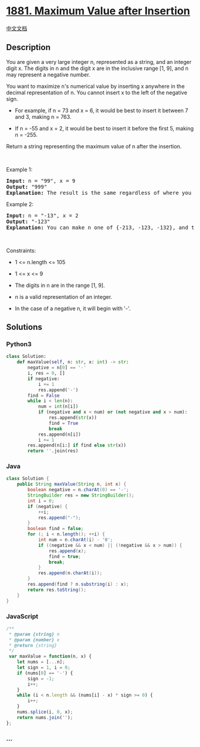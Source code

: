 * [[https://leetcode.com/problems/maximum-value-after-insertion][1881.
Maximum Value after Insertion]]
  :PROPERTIES:
  :CUSTOM_ID: maximum-value-after-insertion
  :END:
[[./solution/1800-1899/1881.Maximum Value after Insertion/README.org][中文文档]]

** Description
   :PROPERTIES:
   :CUSTOM_ID: description
   :END:

#+begin_html
  <p>
#+end_html

You are given a very large integer n, represented as a string,​​​​​​ and
an integer digit x. The digits in n and the digit x are in the inclusive
range [1, 9], and n may represent a negative number.

#+begin_html
  </p>
#+end_html

#+begin_html
  <p>
#+end_html

You want to maximize n's numerical value by inserting x anywhere in the
decimal representation of n​​​​​​. You cannot insert x to the left of
the negative sign.

#+begin_html
  </p>
#+end_html

#+begin_html
  <ul>
#+end_html

#+begin_html
  <li>
#+end_html

For example, if n = 73 and x = 6, it would be best to insert it between
7 and 3, making n = 763.

#+begin_html
  </li>
#+end_html

#+begin_html
  <li>
#+end_html

If n = -55 and x = 2, it would be best to insert it before the first 5,
making n = -255.

#+begin_html
  </li>
#+end_html

#+begin_html
  </ul>
#+end_html

#+begin_html
  <p>
#+end_html

Return a string representing the maximum value of n​​​​​​ after the
insertion.

#+begin_html
  </p>
#+end_html

#+begin_html
  <p>
#+end_html

 

#+begin_html
  </p>
#+end_html

#+begin_html
  <p>
#+end_html

Example 1:

#+begin_html
  </p>
#+end_html

#+begin_html
  <pre>
  <strong>Input:</strong> n = &quot;99&quot;, x = 9
  <strong>Output:</strong> &quot;999&quot;
  <strong>Explanation:</strong> The result is the same regardless of where you insert 9.
  </pre>
#+end_html

#+begin_html
  <p>
#+end_html

Example 2:

#+begin_html
  </p>
#+end_html

#+begin_html
  <pre>
  <strong>Input:</strong> n = &quot;-13&quot;, x = 2
  <strong>Output:</strong> &quot;-123&quot;
  <strong>Explanation:</strong> You can make n one of {-213, -123, -132}, and the largest of those three is -123.
  </pre>
#+end_html

#+begin_html
  <p>
#+end_html

 

#+begin_html
  </p>
#+end_html

#+begin_html
  <p>
#+end_html

Constraints:

#+begin_html
  </p>
#+end_html

#+begin_html
  <ul>
#+end_html

#+begin_html
  <li>
#+end_html

1 <= n.length <= 105

#+begin_html
  </li>
#+end_html

#+begin_html
  <li>
#+end_html

1 <= x <= 9

#+begin_html
  </li>
#+end_html

#+begin_html
  <li>
#+end_html

The digits in n​​​ are in the range [1, 9].

#+begin_html
  </li>
#+end_html

#+begin_html
  <li>
#+end_html

n is a valid representation of an integer.

#+begin_html
  </li>
#+end_html

#+begin_html
  <li>
#+end_html

In the case of a negative n,​​​​​​ it will begin with '-'.

#+begin_html
  </li>
#+end_html

#+begin_html
  </ul>
#+end_html

** Solutions
   :PROPERTIES:
   :CUSTOM_ID: solutions
   :END:

#+begin_html
  <!-- tabs:start -->
#+end_html

*** *Python3*
    :PROPERTIES:
    :CUSTOM_ID: python3
    :END:
#+begin_src python
  class Solution:
      def maxValue(self, n: str, x: int) -> str:
          negative = n[0] == '-'
          i, res = 0, []
          if negative:
              i += 1
              res.append('-')
          find = False
          while i < len(n):
              num = int(n[i])
              if (negative and x < num) or (not negative and x > num):
                  res.append(str(x))
                  find = True
                  break
              res.append(n[i])
              i += 1
          res.append(n[i:] if find else str(x))
          return ''.join(res)
#+end_src

*** *Java*
    :PROPERTIES:
    :CUSTOM_ID: java
    :END:
#+begin_src java
  class Solution {
      public String maxValue(String n, int x) {
          boolean negative = n.charAt(0) == '-';
          StringBuilder res = new StringBuilder();
          int i = 0;
          if (negative) {
              ++i;
              res.append("-");
          }
          boolean find = false;
          for (; i < n.length(); ++i) {
              int num = n.charAt(i) - '0';
              if ((negative && x < num) || (!negative && x > num)) {
                  res.append(x);
                  find = true;
                  break;
              }
              res.append(n.charAt(i));
          }
          res.append(find ? n.substring(i) : x);
          return res.toString();
      }
  }
#+end_src

*** *JavaScript*
    :PROPERTIES:
    :CUSTOM_ID: javascript
    :END:
#+begin_src js
  /**
   * @param {string} n
   * @param {number} x
   * @return {string}
   */
   var maxValue = function(n, x) {
      let nums = [...n];
      let sign = 1, i = 0;
      if (nums[0] == '-') {
          sign = -1;
          i++;
      }
      while (i < n.length && (nums[i] - x) * sign >= 0) {
          i++;
      }
      nums.splice(i, 0, x);
      return nums.join('');
  };
#+end_src

*** *...*
    :PROPERTIES:
    :CUSTOM_ID: section
    :END:
#+begin_example
#+end_example

#+begin_html
  <!-- tabs:end -->
#+end_html
